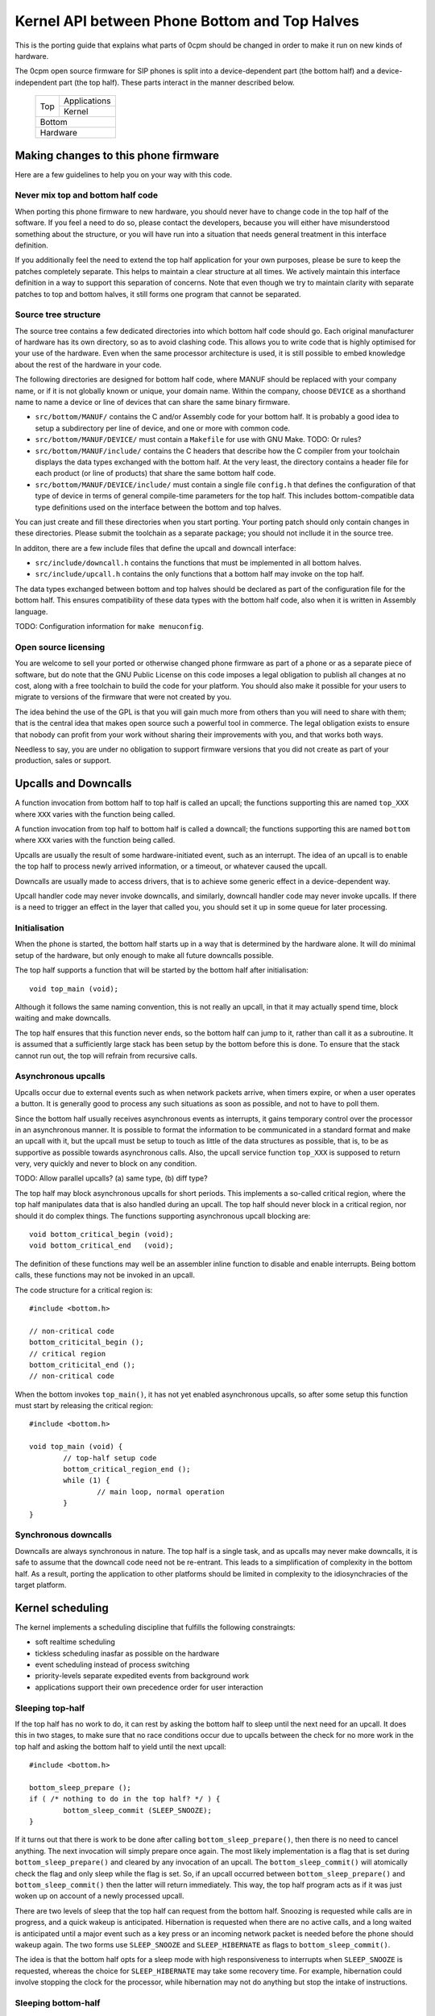 ----------------------------------------------
Kernel API between Phone Bottom and Top Halves
----------------------------------------------

This is the porting guide that explains what parts
of 0cpm should be changed in order to make it run on
new kinds of hardware.

The 0cpm open source firmware for SIP phones is split
into a device-dependent part (the bottom half) and a
device-independent part (the top half).  These parts
interact in the manner described below.

	+----------------+----------------+
        |                |  Applications  |
        |  Top           +----------------+
        |                |  Kernel        |
	+----------------+----------------+
        |  Bottom                         |
	+---------------------------------+
        |  Hardware                       |
	+---------------------------------+



Making changes to this phone firmware
=====================================

Here are a few guidelines to help you on your way with this code.


Never mix top and bottom half code
----------------------------------

When porting this phone firmware to new hardware,
you should never have to change code in the top half
of the software.  If you feel a need to do so, please
contact the developers, because you will either have
misunderstood something about the structure, or you
will have run into a situation that needs general
treatment in this interface definition.

If you additionally feel the need to extend the top half
application for your own purposes, please be sure to
keep the patches completely separate.  This helps to
maintain a clear structure at all times.  We actively
maintain this interface definition in a way to support
this separation of concerns.  Note that even though we
try to maintain clarity with separate patches to top
and bottom halves, it still forms one program that
cannot be separated.


Source tree structure
---------------------

The source tree contains a few dedicated directories
into which bottom half code should go.  Each original
manufacturer of hardware has its own directory, so as
to avoid clashing code.  This allows you to write code
that is highly optimised for your use of the hardware.
Even when the same processor architecture is used, it is
still possible to embed knowledge about the rest of the
hardware in your code.

The following directories are designed for bottom half
code, where MANUF should be replaced with your company
name, or if it is not globally known or unique, your
domain name.  Within the company, choose ``DEVICE``
as a shorthand name to name a device or line of devices
that can share the same binary firmware.

* ``src/bottom/MANUF/`` contains the C and/or Assembly
  code for your bottom half.  It is probably a good idea
  to setup a subdirectory per line of device, and one or
  more with common code.

* ``src/bottom/MANUF/DEVICE/`` must contain a ``Makefile``
  for use with GNU Make.
  TODO: Or rules?

* ``src/bottom/MANUF/include/`` contains the C headers
  that describe how the C compiler from your toolchain
  displays the data types exchanged with the bottom half.
  At the very least, the directory contains a header file
  for each product (or line of products) that share the
  same bottom half code.

* ``src/bottom/MANUF/DEVICE/include/`` must contain a
  single file ``config.h`` that defines the configuration
  of that type of device in terms of general compile-time
  parameters for the top half.  This includes bottom-compatible
  data type definitions used on the interface between the
  bottom and top halves.

You can just create and fill these directories when you start
porting.  Your porting patch should only contain changes in
these directories.  Please submit the toolchain as a separate
package; you should not incllude it in the source tree.

In additon, there are a few include files that define the
upcall and downcall interface:

* ``src/include/downcall.h`` contains the functions that must
  be implemented in all bottom halves.

* ``src/include/upcall.h`` contains the only functions that a
  bottom half may invoke on the top half.

The data types exchanged between bottom and top halves should be
declared as part of the configuration file for the bottom half.
This ensures compatibility of these data types with the bottom half
code, also when it is written in Assembly language.

TODO: Configuration information for ``make menuconfig``.


Open source licensing
---------------------

You are welcome to sell your ported or otherwise changed
phone firmware as part of a phone or as a separate piece
of software, but do note that the GNU Public License on
this code imposes a legal obligation to publish all
changes at no cost, along with a free toolchain to build
the code for your platform.  You should also make it
possible for your users to migrate to versions of the
firmware that were not created by you.

The idea behind the use of the GPL is that you
will gain much more from others than you will need to
share with them; that is the central idea that makes
open source such a powerful tool in commerce.  The legal
obligation exists to ensure that nobody can profit from
your work without sharing their improvements with you,
and that works both ways.

Needless to say, you are under
no obligation to support firmware versions that you did
not create as part of your production, sales or support.


Upcalls and Downcalls
=====================

A function invocation from bottom half to top half is
called an upcall; the functions supporting this are
named ``top_XXX`` where ``XXX`` varies with the function
being called.

A function invocation from top half to bottom half is
called a downcall; the functions supporting this are
named ``bottom`` where ``XXX`` varies with the function
being called.

Upcalls are usually the result of some hardware-initiated
event, such as an interrupt.  The idea of an upcall is
to enable the top half to process newly arrived information,
or a timeout, or whatever caused the upcall.

Downcalls are usually made to access drivers, that is
to achieve some generic effect in a device-dependent
way.

Upcall handler code may never invoke downcalls, and
similarly, downcall handler code may never invoke
upcalls.  If there is a need to trigger an effect in
the layer that called you, you should set it up in some
queue for later processing.


Initialisation
--------------

When the phone is started, the bottom half starts up in
a way that is determined by the hardware alone.  It will
do minimal setup of the hardware, but only enough to make
all future downcalls possible.

The top half supports a function that will be started by
the bottom half after initialisation::

	void top_main (void);

Although it follows the same naming convention, this
is not really an upcall, in that it may actually spend time,
block waiting and make downcalls.

The top half ensures that this function never ends, so
the bottom half can jump to it, rather than call it as
a subroutine.  It is assumed that a sufficiently large
stack has been setup by the bottom before this is done.
To ensure that the stack cannot run out, the top will
refrain from recursive calls.


Asynchronous upcalls
--------------------

Upcalls occur due to external events such as when network packets
arrive, when timers expire, or when a user operates a button.  It
is generally good to process any such situations as soon as possible,
and not to have to poll them.

Since the bottom half usually receives asynchronous events
as interrupts, it gains temporary control over the processor
in an asynchronous manner.  It is possible to format the
information to be communicated in a standard format and
make an upcall with it, but the upcall must be setup to
touch as little of the data structures as possible, that is,
to be as supportive as possible towards asynchronous calls.
Also, the upcall service function ``top_XXX`` is supposed
to return very, very quickly and never to block on any
condition.

TODO: Allow parallel upcalls?  (a) same type, (b) diff type?

The top half may block asynchronous upcalls for short
periods.  This implements a so-called critical region,
where the top half manipulates data that is also handled
during an upcall.  The top half should never block in a
critical region, nor should it do complex things.  The
functions supporting asynchronous upcall blocking are::

	void bottom_critical_begin (void);
	void bottom_critical_end   (void);

The definition of these functions may well be an
assembler inline function to disable and enable interrupts.
Being bottom calls, these functions may not be invoked
in an upcall.

The code structure for a critical region is::

	#include <bottom.h>

	// non-critical code
	bottom_criticital_begin ();
	// critical region
	bottom_criticital_end ();
	// non-critical code

When the bottom invokes ``top_main()``, it has not yet
enabled asynchronous upcalls, so after some setup this
function must start by releasing the critical region::

	#include <bottom.h>

	void top_main (void) {
		// top-half setup code
		bottom_critical_region_end ();
		while (1) {
			// main loop, normal operation
		}
	}


Synchronous downcalls
---------------------

Downcalls are always synchronous in nature.  The top half is
a single task, and as upcalls may never make downcalls, it
is safe to assume that the downcall code need not be
re-entrant.  This leads to a simplification of complexity in
the bottom half.  As a result, porting the application to
other platforms should be limited in complexity to the
idiosynchracies of the target platform.


Kernel scheduling
=================

The kernel implements a scheduling discipline that fulfills
the following constraingts:

* soft realtime scheduling
* tickless scheduling inasfar as possible on the hardware
* event scheduling instead of process switching
* priority-levels separate expedited events from background work
* applications support their own precedence order for user interaction


Sleeping top-half
-----------------

If the top half has no work to do, it can rest by asking
the bottom half to sleep until the next need for an upcall.
It does this in two stages, to make sure that no race
conditions occur due to upcalls between the check for no
more work in the top half and asking the bottom half to
yield until the next upcall::

	#include <bottom.h>
	
	bottom_sleep_prepare ();
	if ( /* nothing to do in the top half? */ ) {
		bottom_sleep_commit (SLEEP_SNOOZE);
	}

If it turns out that there is work to be done after calling
``bottom_sleep_prepare()``, then there is no need to cancel
anything.  The next invocation will simply prepare once
again.  The most likely implementation is a flag that is set
during ``bottom_sleep_prepare()`` and cleared by any invocation
of an upcall.  The ``bottom_sleep_commit()`` will atomically
check the flag and only sleep while the flag is set.
So, if an upcall occurred between ``bottom_sleep_prepare()`` and
``bottom_sleep_commit()`` then the latter will return immediately.
This way, the top half program acts as if it was just woken up
on account of a newly processed upcall.

There are two levels of sleep that the top half can request
from the bottom half.  Snoozing is requested while calls are in
progress, and a quick wakeup is anticipated.  Hibernation is
requested when there are no active calls, and a long waited is
anticipated until a major event such as a key press or an incoming
network packet is needed before the phone should wakeup again.
The two forms use ``SLEEP_SNOOZE`` and ``SLEEP_HIBERNATE`` as
flags to ``bottom_sleep_commit()``.

The idea is that the bottom half opts for a sleep mode with high
responsiveness to interrupts when ``SLEEP_SNOOZE`` is requested,
whereas the choice for ``SLEEP_HIBERNATE`` may take some recovery
time.  For example, hibernation could involve stopping the clock
for the processor, while hibernation may not do anything but stop
the intake of instructions.


Sleeping bottom-half
--------------------

It is possible to keep a top half sleeping even if there is
a lot of activity in the bottom half.  For example, the
bottom half can continuously scan the keyboard but not
report anything through an upcall if nothing was pressed
or released.

In general, it is a principe of good design to look for
ways to conserve energy; a phone is always switched
on, and scanning buttons continously is basically a sign
of bad design.  If the buttons are laid out in a matrix with
input columns and output rows, it is probably good to only
trigger on changes; when no button is pressed, a design may
support selection of all columns at the same time, and
wait until either row changes state.  Then it may wait a
small time to enable debouncing.  When a key is pressed,
it is usually sufficient to select only its column and wait
until its row changes state back to the unpressed state.
The only thing left then is to await a debouncing interval.

Polling, in general, is a bad idea for a phone that spends
most of its time doing nothing.  In short, it is a good idea
to design the bottom-half for tickless operation.  The
top-half will actively request timing, the network will
raise an interrupt for incoming traffic, and nothing further
is needed to keep the processor running.  A sleeping phone
is a low-power phone, and it is usually straightforward to
embed that desire into a piece of hardware.


Top-half structure
------------------

Most data processed in the top half will be allocated statically.
Instead of dynamic allocation routines for an unknown number of
calls, is it safe to assume that no more calls can be processed
than the number of lines on a phone, or perhaps two if the phone
has a flash button instead of line buttons.  It is just an example,
but it is generally expected that structures can be allocated at
compile-time.

The top-half software is single-tasking.  This is possible by
making it event-driven, and have a scheduler to handle queues
of events, each of which are delivered when it is their time.
Examples of events range from time expiration to incoming
phone calls, and their targets range from LED-flashing routines
to connection-establishing SIP routines.  In all cases, the
communication is through events.

The software recognises a number of applications, each of which
process their own events, and run in parallel on top of a
simple kernel.  The task of the kernel is to provide the core
mechanisms used in support of all applications, and it ranges
over event handling, deliver and scheduling, as well as
resource allocation and application dynamicity.  Outside the
kernel, there are no support routines for upcalls, nor is it
permitted to make downcalls such as interrupt blocking.

The scheduler for the top-half handles events at priority
levels.  This ensures that the most important events are
handled immediately, 


Top/Bottom API primitives
=========================

The bottom half implements generic drivers, and must therefore
deliver preprocessed information to the top half when making
an upcall, as well as processing generic information when it
receives a bottom call.  The adaption should be trivial, but
it is nonetheless good to understand their design motivations.


LEDs
----

Most phone support LEDs in a variaty of shapes and locations.
The phone's configration provides details, and assigns each
phone a unique code in a gap-less range of index numbers.
These indexes should be used to identify a LED on all
communication between top and bottom halves.  More to the
point, since LEDs do not generate upcalls, the numbering
should always be used during downcalls.

LEDs can display a number of colours, ranging from 0 for the
least intrusive colour to a higher number for the most
intrusive one.  The configuration specifies the highest
number available.  Colour 0 is always the off state for a
LED, and examples of other colours could be 1 for green
and 2 for red, or on another LED it could be 1 for green,
2 for amber and 3 for red.

The function ``bottom_led_set (led, col)`` is defined to set
a LED with index number ``led`` to colour number ``col``.

The top half will arrange for LEDs to flash at a regular
pace with a 50% duty cycle.  The top half has functions
to construct a flashing pattern, but the bottom half is not
expected to support flashing LEDs.

If a display with backlight is configured, then the backlight
LED will be defined as any other LED, with its own symbol and
index number.  If the light intensity can be arranged in a
number of steps, then the colouring scheme will show the
number of grades, ranging from off at 0 to the brightest at
the highest colour value specified for the backlight LED.


Buttons
-------

Buttons only make upcalls.  If a LED is attached to a button,
then the phone configuration describes that fact and the
application logic in the top half will work accordingly.

Buttons are grouped for practical purposes, as follows:

* DTMF keys: ``0`` to ``9``, ``*``, ``#`` and ``A`` to ``D``
* Function-bound keys like Hold, Transfer, Flash, Menu or Up/Down.
* Line buttons, positioned to manage lines/accounts/calls.
* Soft function buttons, usually positioned under a display.
* Generic buttons, which can be programmed for speed dial and so on.

The configuration files specify which are available, and
how many of the various classes.  The bottom half is
expected to setup translation tables from hardware inputs
to the button class, and with the class the instance,
conforming to the configuration.  The upcalls that report
button actions are::

	void top_button_press (buttonclass_t bcl, buttoncode_t cde);
	void top_button_release (void);

Debouncing the hardware is part of the bottom-half code, but
timer-based repeats and even the processing of overlapping
button presses are part of the top-half logic.  The upcall
that reports a button being pressed implies that any other
ones are released, even if this may not reflect what the
hardware detects.  The ability to decode multiple buttons
pressed at the same time is so dependent on hardware that
the top half should refrain from interpreting such situations.
This is also why the ``top_button_release()`` function has
no arguments -- everything that may still be thought of as
being pressed should be released after this call.


Timers
------

General frameworks for timing tend to facilitate two kinds of
timers; oneshot timers for a single delay, and interval timers
that cause a timeout event at fixed intervals.  We combine
both these kinds of timer in one concept.

Timers are used to enable tickless realtime operation; in other
words, there is no need for a regular timer interrupt in the
top-half code, but if the application needs to wait a specific
time it will simply create a timer that satisfies the
application-desired waiting period.  The top half operates a
queue of timer requests, and will send the shortest wait time
down for implementation in a hardware timer.

The bottom half is also expected to support a clock, from which
a unix timestamp can be read, so the number of seconds since the
epoch.  This is expected from the following downcalls to get and
set the clock time::

	uint32_t unixtime bottom_clock_get (void);
	void bottom_clock_set (uint32_t unixtime);

The top half will usually employ a protocol like SNTP to obtain
the current time, and set the device clock accordingly.  The
reason that the bottom half is involved is that it usually has
the facilities to include realtime timers and thereby avoid
code in the top half that would need to tick away once a second.
This is especially useful for mobile devices that want to track
time with the least possible power expenditure.

Timeouts cannot be defined at a second granularity.  It is
advised to use a millisecond granularity, as that captures the
most detailed time measurements that a phone could handle.  It
will usually be possible for hardware to accommodate such timing,
but just in case this is not true there is a possibility in the
configuration files to specify multiplication factors for timing.

The current unixtime should be taken into account when setting
a timer, even if that means that the range of an ``uint32_t``
will be exhausted.  The overlapping part will be taken to
apply, however.  At millisecond precisions, that means that
time stretches of up to 24 days in the past and future can be
represented.  That easily suffices for a phone.  The bottom half
should select such a precision that times of up to a day in the
past or future can be represented.  The function definition for
setting the next timer interval is::

	uint32_t bottom_timer_set (uint32_t timeout);

The value returned is the previous value in the timer.  The special
value ``TIMER_NULL`` is used to represent no timer setting.  By
setting the timer to that value, it will stop running.  If the
timer returns that time, then the timer was not using before.  When
the bottom half invokes ``top_main()`` the timer is not running
yet, so the first invocation of ``bottom_timer_set()`` will return
``TIMER_NULL``.  If the time returned is a valid time, the top
half may assume that the timer has not expired on that time.  In
other words, the top half must either have the value as a later
entry in its queue, or it must process the timeout returned.

When the timer expires, it will make an upcall.  One of the tasks
of this upcall is to return the next timer setting, usually taken
from the next element in the timer queue maintained in the top
half.  The bottom half will immediately check if the new timer
expiration has already passed, and if so, it will make another
upcall on that time, asking for yet another timeout.  The upcall
is made as follows::

	uint32_t top_timer_expiration (uint32_t timeout);

The value sent up is the current timer expiration setting, and the
value expected in return is the new expiration setting.  The
function argument will never be ``TIMER_NULL``, but the value
returned may be, to indicate that no more timeouts are currently
requested.

The normal course of action in ``top_timer_expiration`` is to do
two things: First, schedule an event for top-half handling, and
second, return the timer expiration value for the next timeout
in the timer's queue.


Network
-------

Network events relate to a few events:

* Network connectivity going offline and coming online
* The arrival of a network packet

When booted, the network connectivity is assumed to be
down.  Upon activation of upcalls, a check is made to
see if network connectivity is live, and if so, the
corresponding upcall is made to inform the top half.

When the network goes online, the upcall made is
``top_network_online (void)``.  Conversely, when it
goes offline, the call made is
``top_network_offline (void)``.  Where a difference
between uplink and downlink can be detected, these
calls apply to the uplink, and the downlink is
ignored.  Switching between downlink and uplink
is part of the bottom half responsibilities.

The bottom half is also responsible for selecting
packets destined for the phone.  It will make this
distinction at the ethernet level, so based on the
MAC address of incoming packets.  Unicast messages
as well as broadcast packets are welcomed.  For each
of those, an upcall exists::

	top_network_unicast   (uint8_t *pkt, uint16_t pktlen, uint16_t ether_t);
	top_network_broadcast (uint8_t *pkt, uint16_t pktlen, uint16_t ether_t);

The ``pkt`` in both functions points to the part of the
network packet after ethernet headers; only the
ethernet type field is added as a 16-bit integer (after
changing from network to host-local byte order) to guide
further demultiplexing.

At the ethernet level, there is no separate addressing
mode for multicast traffic, so any multicast traffic
results in a broadcasting upcall.



Display
-------

TODO -- probably a generic format for the capabilities of a device,
so that the kernel can make choices.  It is possible that a display
represents multiple partial display resources; on a LCD-display there
may be a part for number display, another for times, and a few dedicated
symbols to represent state information; on a graphical display, parts of
the screen may be reserved for softbuttons and/or line buttons.


Sound
-----

A phone can have a number of sound channels, and the configuration
of the platform defines which are available.  The possible channels
are:

* Handset.  This is the only obliged channel for sound I/O.
* Speaker.  This usually combines with a microphone, although it
  is possible that the handset microphone doubles with this function.
  The bottom half should present this as a bidirectional channel and
  hide any such choices.
* Headset.

In all cases, it is a good idea if the bottom half implements echo
cancellation, because it has more insight in the construction of the
sound channels than the top half.

The top half can make the following downcall to instruct the bottom
half about the current sound channel to use.  This implies dropping
any channel currently in use::

	bottom_soundchannel (SOUND_NONE);
	bottom_soundchannel (SOUND_HANDSET);
	bottom_soundchannel (SOUND_SPEAKER);
	bottom_soundchannel (SOUND_HEADSET);

Naturally, the bottom half will never be asked to support a sound
channel that it has not made available in the phone's configuration.

Note that handling any buttons for speakerphone access and such are
usually done by the top half.


Special hardware
================

We all recognise a phone when we see one, but not all devices have
the same structure, and some need a special treatment.  A discussion
on how these are handled follows.


Analog Telephone Adapters
-------------------------

An ATA is not a complete phone, but it talks to a phone.  Even if
there is just a metre of analog wire between these devices, it still
constrains what can be done to/with the user.  If an ATA can also
connect to a phone line, we suggest passing on the signals to the
analog phone and not to pass it on to the top half.

A bottom half implementing access to an ATA should act as if the
attached phone is the phone that is being programmed:

* The bottom half should detect a Flash button or, equivalently, a
  brief press on the hook contact.

* The bottom half should detect DTMF tones and deliver them as if
  local keys had been pressed.  If the ATA supports rotary phones,
  it should deliver rotary-dialed digits upstream as well; if so,
  when the flash button or the hook contact is used within 4 seconds
  of the end of dialing a digit, it should be delivered as ``*``.
  (This is in support of ITAD dialing schemes.)

* If a LED is present on the ATA, it should be reported by the bottom
  half as a voicemail LED.  This will usually be why it was put there,
  and its second function will be to hint the user about ZRTP status.

* Lacking a display and LEDs, the ATA should make an effort to send
  sound signals downstream.  Minimum signals to support are tones to
  indicate insecure calls, to tell the user about the possibility to
  setup a ZRTP secret, and reading out ZRTP digits to the user in
  small chunks when Flash is used while they are available.


Base stations
-------------

A base station is used for wireless calling, usually over DECT.
Unlike a WiFi base station, these units actually handle SIP and
RTP traffic and format it as user interface material.

Base stations are special in that they can represent multiple
handsets which each behave as an independent phone.  What this means
is that the firmware in a base station must not act as a phone, but
as an array of phones.

If this array of phones was treated as completely independent phones
there would be more overhead than strictly needed; it is quite likely
that the handsets want to share numbers, and this is reflected in the
interface by supporting shared lines among handsets.

Additional features are possible, but not yet implemented in this
software.  These features are all specific to the existence of an
array of handsets:

* Calls between handsets, as well as transferring calls to them or
  pulling them into conference calls.  Until this is implemented, a
  normal SIP call will have to be setup to a number recognised on
  the destination handset.

Note that base stations may be sufficiently complex to run Linux.
If this is the case, then this phone application is best setup as
an application on top of Linux.  That way, existing interface drivers
for DECT, networking and so on can be taken from the Linux kernel.


USB and Bluetooth phones
------------------------

These are usually simple sound I/O devices with limited additional
facilities.  A USB phone may have keys, a bluetooth phone will not.
In both cases, the simple phone and its base station must be treated
as one whole, and that whole should implement the bottom half of this
code.


WiFi phones
-----------

WiFi phones are usually pretty clever; they tend to run Linux and
have one process dedicated to telephony on top of that.  The negotiation
of a WiFi connection (finding a base station, setting up encryption
and so on) should all be dealt with in the bottom half, but other
than that this phone application could be built as an application
that runs on top of Linux.

Remember to use a Linux kernel capable of IPv6 for this application.


VoIP Routers
------------

VoIP routers are not as special as they may seem; inasfar as they
connect to analog FXO and FXS lines they are basically the same as
an ATA, and inasfar as they proxy SIP calls they are just routers.

Having said that, a bottom implementation as a process on the
existing infrastructure (like OpenWRT) is a good idea.

